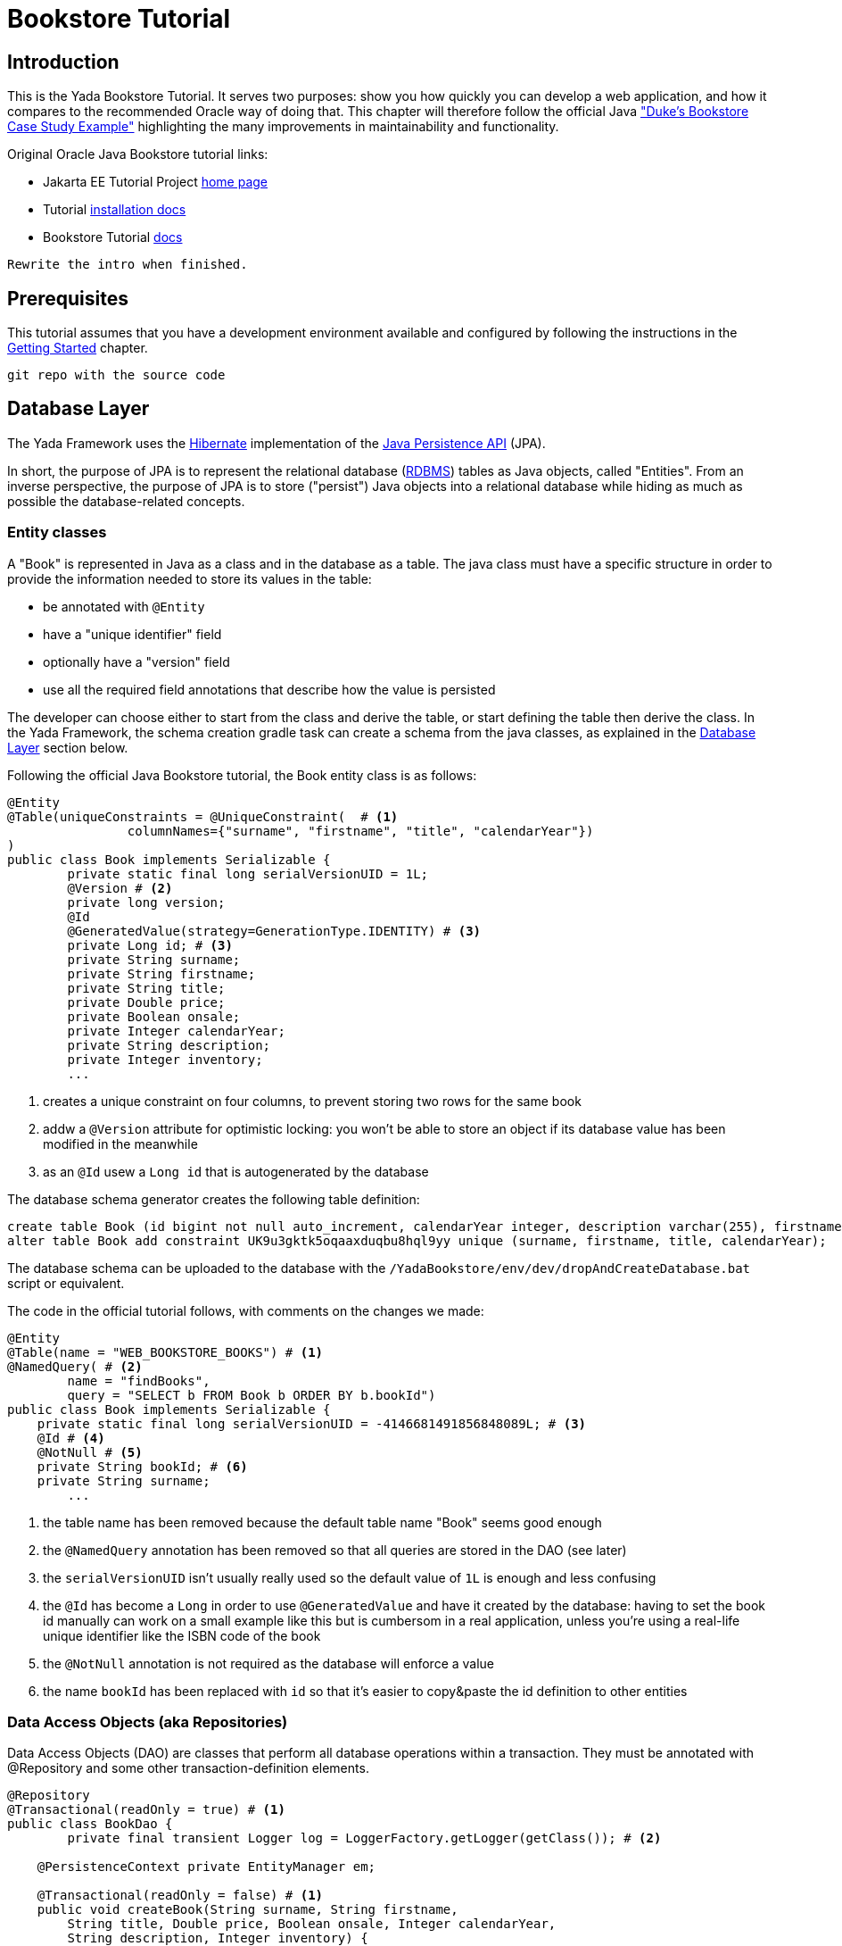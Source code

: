 =  Bookstore Tutorial
:docinfo: shared
:imagesdir: ../../img/
:highlightjsdir: ../../highlight


////
To run the Oracle tutorial:
- download Glassfish 5 to C:\glassfish5
- from a cmd prompt run:
	C:\glassfish5\bin\asadmin start-domain
	C:\glassfish5\bin\asadmin start-database
- only the first time:
	C:\glassfish5\bin\asadmin create-file-user --groups TutorialUser admin
- clone the git repo, cd into it and run
    mvn install
- open the admin console on http://localhost:4848/common/index.jsf
- go to the Applications page
- click on "Launch"
- go to http://localhost:8080/dukes-bookstore/
////

==  Introduction
This is the Yada Bookstore Tutorial.
It serves two purposes: show you how quickly you can develop a web application,
and how it compares to the recommended Oracle way of doing that.
This chapter will therefore follow the official
Java https://eclipse-ee4j.github.io/jakartaee-tutorial/dukes-bookstore.html["Duke’s Bookstore Case Study Example"^] 
highlighting the many improvements in maintainability and functionality.

[.bookstore]
--
Original Oracle Java Bookstore tutorial links:

- Jakarta EE Tutorial Project https://eclipse-ee4j.github.io/jakartaee-tutorial/[home page^]
- Tutorial https://github.com/eclipse-ee4j/jakartaee-tutorial-examples[installation docs^]
- Bookstore Tutorial https://eclipse-ee4j.github.io/jakartaee-tutorial/dukes-bookstore.html#GLNVI[docs^]

--

[.todo]
----
Rewrite the intro when finished.
----

== Prerequisites
This tutorial assumes that you have a development environment available and configured by following
the instructions in the <<../newEclipseProject.adoc#,Getting Started>> chapter. 

[.todo]
----
git repo with the source code
----

== Database Layer
The Yada Framework uses the https://hibernate.org/orm/[Hibernate^] implementation of the https://docs.oracle.com/javaee/6/tutorial/doc/bnbpz.html[Java Persistence API^] (JPA).

In short, the purpose of JPA is to represent the relational database (https://en.wikipedia.org/wiki/Relational_database[RDBMS^]) tables as Java objects, 
called "Entities". From an inverse perspective, the purpose of JPA is to store ("persist") Java objects into
a relational database while hiding as much as possible the database-related concepts.

=== Entity classes
A "Book" is represented in Java as a class and in the database as a table. The java class must have a specific
structure in order to provide the information needed to store its values in the table:

- be annotated with `@Entity`
- have a "unique identifier" field
- optionally have a "version" field
- use all the required field annotations that describe how the value is persisted 
  
The developer can choose either to start from the class and derive the table, or start defining the table then
derive the class. In the Yada Framework, the schema creation gradle task can create a schema from the java classes,
as explained in the <<../newEclipseProject.adoc#Database Layer,Database Layer>> section below.

Following the official Java Bookstore tutorial, the Book entity class is as follows:

[source,java]
----
@Entity
@Table(uniqueConstraints = @UniqueConstraint(  # <1>
		columnNames={"surname", "firstname", "title", "calendarYear"})
)
public class Book implements Serializable {
	private static final long serialVersionUID = 1L;
	@Version # <2>
	private long version;
	@Id
	@GeneratedValue(strategy=GenerationType.IDENTITY) # <3>
	private Long id; # <3>
	private String surname;
	private String firstname;
	private String title;
	private Double price;
	private Boolean onsale;
	private Integer calendarYear;
	private String description;
	private Integer inventory;
	...
----
<1> creates a unique constraint on four columns, to prevent storing two rows for the same book
<2> addw a `@Version` attribute for optimistic locking: you won't be able to store an object
if its database value has been modified in the meanwhile
<3> as an `@Id` usew a `Long id` that is autogenerated by the database

The database schema generator creates the following table definition:

[source,sql]
----
create table Book (id bigint not null auto_increment, calendarYear integer, description varchar(255), firstname varchar(255), inventory integer, onsale bit, price double precision, surname varchar(255), title varchar(255), version bigint not null, primary key (id)) engine=InnoDB;
alter table Book add constraint UK9u3gktk5oqaaxduqbu8hql9yy unique (surname, firstname, title, calendarYear);
----

The database schema can be uploaded to the database with the `/YadaBookstore/env/dev/dropAndCreateDatabase.bat` script
or equivalent.

[.bookstore]
--
The code in the official tutorial follows, with comments on the changes we made:

[source,java]
----
@Entity
@Table(name = "WEB_BOOKSTORE_BOOKS") # <1>
@NamedQuery( # <2>
        name = "findBooks",
        query = "SELECT b FROM Book b ORDER BY b.bookId")
public class Book implements Serializable {
    private static final long serialVersionUID = -4146681491856848089L; # <3>
    @Id # <4>
    @NotNull # <5>
    private String bookId; # <6>
    private String surname;
	...
----
<1> the table name has been removed because the default table name "Book" seems good enough
<2> the `@NamedQuery` annotation has been removed so that all queries are stored in the DAO (see later)
<3> the `serialVersionUID` isn't usually really used so the default value of `1L` is enough and less confusing
<4> the `@Id` has become a `Long` in order to use `@GeneratedValue` and have it created by the database:
having to set the book id manually can work on a small example like this but is cumbersom in a real application,
unless you're using a real-life unique identifier like the ISBN code of the book
<5> the `@NotNull` annotation is not required as the database will enforce a value
<6> the name `bookId` has been replaced with `id` so that it's easier to copy&paste the id definition to other entities

--

=== Data Access Objects (aka Repositories)
Data Access Objects (DAO) are classes that perform all database operations within a transaction.
They must be annotated with @Repository and some other transaction-definition elements.

[source,java]
----
@Repository
@Transactional(readOnly = true) # <1>
public class BookDao {
	private final transient Logger log = LoggerFactory.getLogger(getClass()); # <2>
	
    @PersistenceContext private EntityManager em;

    @Transactional(readOnly = false) # <1>
    public void createBook(String surname, String firstname,
        String title, Double price, Boolean onsale, Integer calendarYear,
        String description, Integer inventory) {
        Book book = new Book(surname, firstname, title, price,
                onsale, calendarYear, description, inventory);
        em.persist(book);
        log.info("Persisted book {}", title); # <2>
    }

    public List<Book> getBooks() {
        return em.createQuery("FROM Book ORDER BY id", Book.class).getResultList(); # <3>
    }
    ...
----
<1> It is good practice to declare all methods as "read only" by default and only give write
permission to the ones that actually write to the database
<2> This is the http://logback.qos.ch/[logback^] syntax for declaring and using a log instance
<3> The Book lookup query has been removed from the Entity and added here.
You can still use a named query defined on the Entity, but in real life project you would
still have to write the most complex queries in the DAO, resulting in confusion on the location
of the sql code: better put everything in the DAO from the start

The full code can be found in git.

[.bookstore]
--
The original version of `BookDao` is implemented in `BookRequestBean`. This is an Enterprise
Java Bean (EJB) but it's not much different from our version:

[source,java]
----
@Stateful # <1>
public class BookRequestBean {

    @PersistenceContext
    private EntityManager em;
    private static final Logger logger =
            Logger.getLogger("dukesbookstore.ejb.BookRequestBean");

    public BookRequestBean() throws Exception {
    }

    public void createBook(String bookId, String surname, String firstname,
            String title, Double price, Boolean onsale, Integer calendarYear,
            String description, Integer inventory) {  # <2>
        try {
            Book book = new Book(bookId, surname, firstname, title, price,
                    onsale, calendarYear, description, inventory);
            logger.log(Level.INFO, "Created book {0}", bookId);
            em.persist(book);
            logger.log(Level.INFO, "Persisted book {0}", bookId);
        } catch (Exception ex) {
            throw new EJBException(ex.getMessage());
        }
    }

    public List<Book> getBooks() throws BooksNotFoundException { # <3>
        try {
            return (List<Book>) em.createNamedQuery("findBooks").getResultList();
        } catch (Exception ex) {
            throw new BooksNotFoundException(
                    "Could not get books: " + ex.getMessage());
        }
    }
	...
----
<1> We don't need the EJB declaration
<2> The DAO version doesn't receive the book id on creation, because the id is computed
by the database on save
<3> We think that the original version makes excessive use of checked 
exceptions like `BooksNotFoundException`
--

=== Initial data
In the original Bookstore tutorial, some books are added to the database on application startup using
the `ConfigBean` EJB where book definitions are hardcoded. We prefer a different approach: using the
application configuration file. The `/src/main/resources/conf.webapp.prod.xml` file should be edited to store
the initial book definitions. This file holds values for the production environment but these values
are also used in any other lesser environment when the equivalent data is missing. So if the data should be
the same in every environment, just add it to the production configuration and it will be seen everywhere.

[source,xml]
----
<setup>
	<books>
		<book>
			<surname>Duke</surname>
			<firstname></firstname>
			<title>My Early Years: Growing Up on *7</title>
			<price>30.75</price>
			<onsale>false</onsale>
			<calendarYear>2005</calendarYear>
			<description>What a cool book.</description>
			<inventory>20</inventory>
		</book>
		<book>
			<surname>Jeeves</surname>
			<firstname></firstname>
			<title>Web Servers for Fun and Profit</title>
			<price>40.75</price>
			<onsale>true</onsale>
			<calendarYear>2010</calendarYear>
			<description>What a cool book.</description>
			<inventory>20</inventory>
		</book>
		...
----

All configuration elements are read by the `YbsConfiguration` class that should act as an
interface between the xml world and the object world: a new `getInitialBooks()` will make
the conversion and return a Book list with the values from the configuration:

[source,java]
----
public List<Book> getInitialBooks() {
	List<Book> result = new ArrayList<>();
	List<ImmutableHierarchicalConfiguration> booksSetup = configuration.immutableConfigurationsAt("config/setup/books/book");
	for (ImmutableHierarchicalConfiguration bookSetup : booksSetup) {
		String surname = bookSetup.getString("surname");
		String firstname = bookSetup.getString("firstname");
		String title = bookSetup.getString("title");
		Double price = bookSetup.getDouble("price");
		Boolean onsale = bookSetup.getBoolean("onsale", false); // Defaults to false
		Integer calendarYear = bookSetup.getInt("calendarYear");
		String description = bookSetup.getString("description");
		Integer inventory = bookSetup.getInt("inventory");
		Book book = new Book(surname, firstname, title, price, onsale, calendarYear, description, inventory);
		result.add(book);
	}
	return result;
}
----

Instead of using an EJB, we can add the startup code to the `setupApplication()` method of the `.../components/Setup.java` class:

[source,java]
----
 @Override
 protected void setupApplication() {
	 List<Book> configuredBooks = config.getInitialBooks();
	 bookDao.createWhenMissing(configuredBooks);
 }
----

The new method `createWhenMissing()` of the BookDao class uses a MySQL native query to
add a book row only when it doesn't exist already. This is the fastest way of dealing with
database initialization when giving the option of adding new `<setup>` entries in the future.
If this is not a requirement, you can quickly skip book creation when at least one row is found
in the database.

[source,java]
----
@Transactional(readOnly = false)
public void createWhenMissing(List<Book> configuredBooks) {
	String sql = "insert ignore into Book (surname, firstname, title, price, onsale, calendarYear, description, inventory) "
		+ "values (:surname, :firstname, :title, :price, :onsale, :calendarYear, :description, :inventory)"; # <1>
	for (Book book : configuredBooks) {
		em.createNativeQuery(sql)
			.setParameter("surname", book.getSurname())
			.setParameter("firstname", book.getFirstname())
			.setParameter("title", book.getTitle())
			.setParameter("price", book.getPrice())
			.setParameter("onsale", book.getOnsale())
			.setParameter("calendarYear", book.getCalendarYear())
			.setParameter("description", book.getDescription())
			.setParameter("inventory", book.getInventory())
			.executeUpdate();
	}
}
----
<1> `insert ignore` does the trick of skipping existing elements. It works because of the
unique constraint that was added in the Book entity

[.bookstore]
--
The original hardcoded version is less maintainable and less flexible because it fails with an
exception when the first book is already stored.
[source,java]
----
@Singleton
@Startup
public class ConfigBean {
    @EJB
    private BookRequestBean request;
    @PostConstruct
    public void createData() {
        request.createBook("201", "Duke", "",
                "My Early Years: Growing Up on *7",
                30.75, false, 2005, "What a cool book.", 20);
        request.createBook("202", "Jeeves", "",
                "Web Servers for Fun and Profit", 40.75, true,
                2010, "What a cool book.", 20);
		...
    }
}

---- 
--

== Presentation Layer
=== General description
The presentation layer receives page requests from the browser and returns HTML ready
for display. The returned HTML already contains any dynamic information that is specific
for the parameters sent by the browser. So if the user is trying to open the description of
a book, the id of the book is be sent in the request and the presentation layer returns the
HTML containing the description of that specific book.

This is in contrast to how some other technologies work, where a generic HTML template is sent to the
browser, then any request for specific data will return not a new HTML page but just the
data that will be inserted in the existing template on the browser.

In the Yada Framework, web pages are coded in plain HTML that is made dynamic by
using https://www.thymeleaf.org/[Thymeleaf^] attributes and tags.
Dynamic values are taken from java beans that are added to the page "model" after being 
fetched from database. The class that receives and handles browser requests is called a "Controller".

=== Book Display



The Oracle Bookstore Tutorial starts with a page that shows an image of all available books on a 3x2 grid
and a similar grid with only the book titles in text form.

[.center]
.Tomcat configuration
image::examples/bookstoreHome.jpg[Oracle Bookstore homepage]


== Running the Yada Bookstore tutorial
To run the tutorial on an embedded Tomcat

The tutorial can either be deployed to a standalone Tomcat server or run with an embedded Tomcat.
In the latter case, the command from the command line is the following:

java net.yadaframework.core.YadaTomcatServer ybsdev src/main/webapp

////
 List all oracle code that was not needed (if any!)
////

